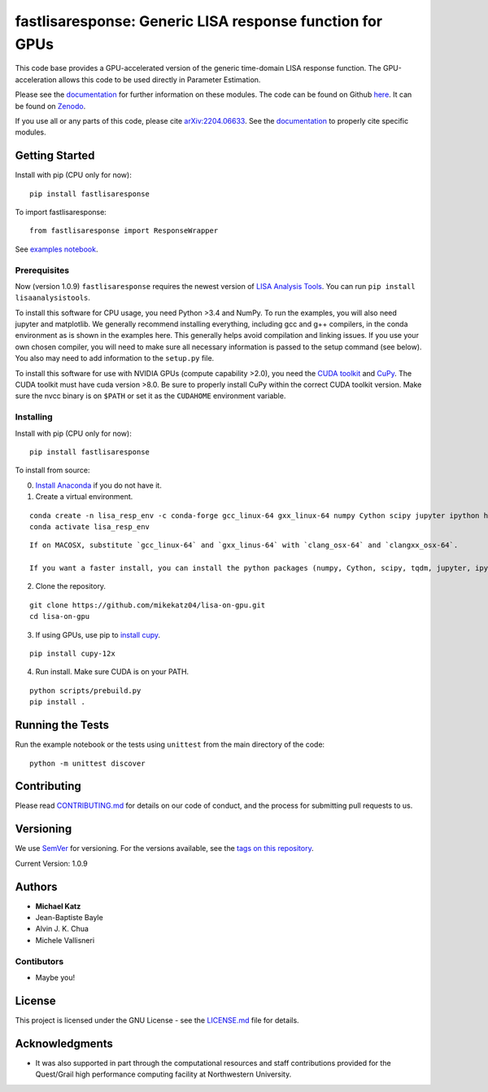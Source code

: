 fastlisaresponse: Generic LISA response function for GPUs
=========================================================

This code base provides a GPU-accelerated version of the generic
time-domain LISA response function. The GPU-acceleration allows this
code to be used directly in Parameter Estimation.

Please see the
`documentation <https://mikekatz04.github.io/lisa-on-gpu/>`__ for
further information on these modules. The code can be found on Github
`here <https://github.com/mikekatz04/lisa-on-gpu>`__. It can be found on
`Zenodo <https://zenodo.org/record/3981654#.XzS_KRNKjlw>`__.

If you use all or any parts of this code, please cite
`arXiv:2204.06633 <https://arxiv.org/abs/2204.06633>`__. See the
`documentation <https://mikekatz04.github.io/lisa-on-gpu/>`__ to
properly cite specific modules.

Getting Started
---------------

Install with pip (CPU only for now):

::

   pip install fastlisaresponse

To import fastlisaresponse:

::

   from fastlisaresponse import ResponseWrapper

See `examples
notebook <https://github.com/mikekatz04/lisa-on-gpu/blob/master/examples/fast_LISA_response_tutorial.ipynb>`__.

Prerequisites
~~~~~~~~~~~~~

Now (version 1.0.9) ``fastlisaresponse`` requires the newest version of
`LISA Analysis Tools <github.com/mikekatz04/LISAanalysistools>`__. You
can run ``pip install lisaanalysistools``.

To install this software for CPU usage, you need Python >3.4 and NumPy.
To run the examples, you will also need jupyter and matplotlib. We
generally recommend installing everything, including gcc and g++
compilers, in the conda environment as is shown in the examples here.
This generally helps avoid compilation and linking issues. If you use
your own chosen compiler, you will need to make sure all necessary
information is passed to the setup command (see below). You also may
need to add information to the ``setup.py`` file.

To install this software for use with NVIDIA GPUs (compute capability
>2.0), you need the `CUDA
toolkit <https://docs.nvidia.com/cuda/cuda-installation-guide-linux/index.html>`__
and `CuPy <https://cupy.chainer.org/>`__. The CUDA toolkit must have
cuda version >8.0. Be sure to properly install CuPy within the correct
CUDA toolkit version. Make sure the nvcc binary is on ``$PATH`` or set
it as the ``CUDAHOME`` environment variable.

Installing
~~~~~~~~~~

Install with pip (CPU only for now):

::

   pip install fastlisaresponse

To install from source:

0) `Install Anaconda <https://docs.anaconda.com/anaconda/install/>`__ if
   you do not have it.

1) Create a virtual environment.

::

   conda create -n lisa_resp_env -c conda-forge gcc_linux-64 gxx_linux-64 numpy Cython scipy jupyter ipython h5py matplotlib python=3.12
   conda activate lisa_resp_env

::

   If on MACOSX, substitute `gcc_linux-64` and `gxx_linus-64` with `clang_osx-64` and `clangxx_osx-64`.

   If you want a faster install, you can install the python packages (numpy, Cython, scipy, tqdm, jupyter, ipython, h5py, requests, matplotlib) with pip.

2) Clone the repository.

::

   git clone https://github.com/mikekatz04/lisa-on-gpu.git
   cd lisa-on-gpu

3) If using GPUs, use pip to `install
   cupy <https://docs-cupy.chainer.org/en/stable/install.html>`__.

::

   pip install cupy-12x

4) Run install. Make sure CUDA is on your PATH.

::

   python scripts/prebuild.py
   pip install .

Running the Tests
-----------------

Run the example notebook or the tests using ``unittest`` from the main
directory of the code:

::

   python -m unittest discover

Contributing
------------

Please read `CONTRIBUTING.md <CONTRIBUTING.md>`__ for details on our
code of conduct, and the process for submitting pull requests to us.

Versioning
----------

We use `SemVer <http://semver.org/>`__ for versioning. For the versions
available, see the `tags on this
repository <https://github.com/mikekatz04/lisa-on-gpu/tags>`__.

Current Version: 1.0.9

Authors
-------

-  **Michael Katz**
-  Jean-Baptiste Bayle
-  Alvin J. K. Chua
-  Michele Vallisneri

Contibutors
~~~~~~~~~~~

-  Maybe you!

License
-------

This project is licensed under the GNU License - see the
`LICENSE.md <LICENSE.md>`__ file for details.

Acknowledgments
---------------

-  It was also supported in part through the computational resources and
   staff contributions provided for the Quest/Grail high performance
   computing facility at Northwestern University.

